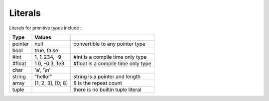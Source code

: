 Literals
========

Literals for primitive types include :

+---------+-------------------+---------------------------------------+
|  Type   | Values            |                                       |
+=========+===================+=======================================+
| pointer | null              | convertible to any pointer type       |
+---------+-------------------+---------------------------------------+
| bool    | true, false       |                                       |
+---------+-------------------+---------------------------------------+
| #int    | 1, 1_234, -9      | #int is a compile time only type      |
+---------+-------------------+---------------------------------------+
| #float  | 1.0, -0.3, 1e3    | #float is a compile time only type    |
+---------+-------------------+---------------------------------------+
| char    | 'a', '\\n'        |                                       |
+---------+-------------------+---------------------------------------+
| string  | "hello!"          | string is a pointer and length        |
+---------+-------------------+---------------------------------------+
| array   | [1, 2, 3], [0; 8] | 8 is the repeat count                 |
+---------+-------------------+---------------------------------------+
| tuple   |                   | there is no builtin tuple literal     |
+---------+-------------------+---------------------------------------+

